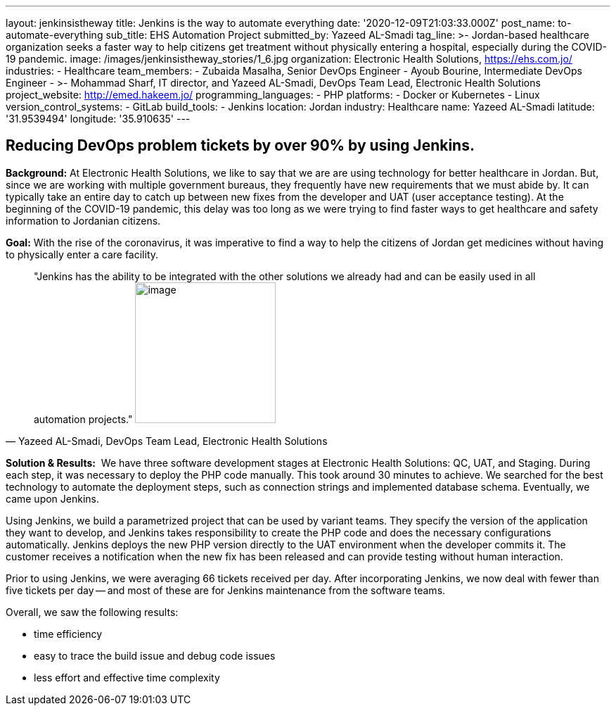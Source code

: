 ---
layout: jenkinsistheway
title: Jenkins is the way to automate everything
date: '2020-12-09T21:03:33.000Z'
post_name: to-automate-everything
sub_title: EHS Automation Project
submitted_by: Yazeed AL-Smadi
tag_line: >-
  Jordan-based healthcare organization seeks a faster way to help citizens get
  treatment without physically entering a hospital, especially during the
  COVID-19 pandemic.
image: /images/jenkinsistheway_stories/1_6.jpg
organization: Electronic Health Solutions, https://ehs.com.jo/
industries:
  - Healthcare
team_members:
  - Zubaida Masalha, Senior DevOps Engineer
  - Ayoub Bourine, Intermediate DevOps Engineer
  - >-
    Mohammad Sharf, IT director, and Yazeed AL-Smadi, DevOps Team Lead,
    Electronic Health Solutions
project_website: http://emed.hakeem.jo/
programming_languages:
  - PHP
platforms:
  - Docker or Kubernetes
  - Linux
version_control_systems:
  - GitLab
build_tools:
  - Jenkins
location: Jordan
industry: Healthcare
name: Yazeed AL-Smadi
latitude: '31.9539494'
longitude: '35.910635'
---




== Reducing DevOps problem tickets by over 90% by using Jenkins.

*Background:* At Electronic Health Solutions, we like to say that we are are using technology for better healthcare in Jordan. But, since we are working with multiple government bureaus, they frequently have new requirements that we must abide by. It can typically take an entire day to catch up between new fixes from the developer and UAT (user acceptance testing). At the beginning of the COVID-19 pandemic, this delay was too long as we were trying to find faster ways to get healthcare and safety information to Jordanian citizens. 

*Goal:* With the rise of the coronavirus, it was imperative to find a way to help the citizens of Jordan get medicines without having to physically enter a care facility.





[.testimonal]
[quote, "Yazeed AL-Smadi, DevOps Team Lead, Electronic Health Solutions"]
"Jenkins has the ability to be integrated with the other solutions we already had and can be easily used in all automation projects."
image:/images/jenkinsistheway_stories/Screen-Shot-2020-12-21-at-9.14.46-AM.png[image,width=200,height=200]


*Solution & Results:*  We have three software development stages at Electronic Health Solutions: QC, UAT, and Staging. During each step, it was necessary to deploy the PHP code manually. This took around 30 minutes to achieve. We searched for the best technology to automate the deployment steps, such as connection strings and implemented database schema. Eventually, we came upon Jenkins.

Using Jenkins, we build a parametrized project that can be used by variant teams. They specify the version of the application they want to develop, and Jenkins takes responsibility to create the PHP code and does the necessary configurations automatically. Jenkins deploys the new PHP version directly to the UAT environment when the developer commits it. The customer receives a notification when the new fix has been released and can provide testing without human interaction.

Prior to using Jenkins, we were averaging 66 tickets received per day. After incorporating Jenkins, we now deal with fewer than five tickets per day -- and most of these are for Jenkins maintenance from the software teams.

Overall, we saw the following results:

* time efficiency 
* easy to trace the build issue and debug code issues
* less effort and effective time complexity
